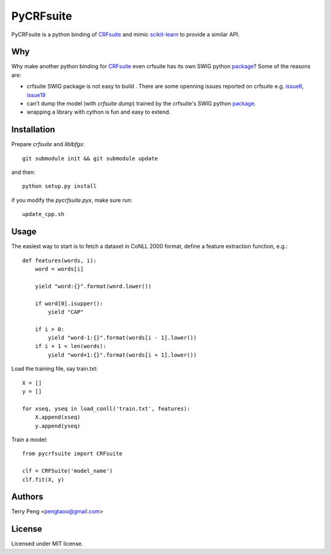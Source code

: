 ==========
PyCRFsuite
==========

PyCRFsuite is a python binding of CRFsuite_ and mimic scikit-learn_ to provide a similar API.

Why
===
Why make another python binding for CRFsuite_ even crfsuite has its own SWIG python package_? Some of the reasons are:

* crfsuite SWIG package is not easy to build . There are some openning issues reported on crfsuite e.g. issue6_, issue19_
* can't dump the model (with `crfsuite dump`) trained by the crfsuite's SWIG python package_.
* wrapping a library with cython is fun and easy to extend.

Installation
============

Prepare `crfsuite` and `liblbfgs`::

    git submodule init && git submodule update

and then::

    python setup.py install

if you modify the `pycrfsuite.pyx`, make sure run::

    update_cpp.sh

Usage
=====

The easiest way to start is to fetch a dataset in CoNLL 2000 format, define a feature extraction function, e.g.::

    def features(words, i):
        word = words[i]

        yield "word:{}".format(word.lower())

        if word[0].isupper():
            yield "CAP"

        if i > 0:
            yield "word-1:{}".format(words[i - 1].lower())
        if i + 1 < len(words):
            yield "word+1:{}".format(words[i + 1].lower())

Load the training file, say train.txt::

    X = []
    y = []

    for xseq, yseq in load_conll('train.txt', features):
        X.append(xseq)
        y.append(yseq)

Train a model::

    from pycrfsuite import CRFsuite

    clf = CRFSuite('model_name')
    clf.fit(X, y)

Authors
======
Terry Peng <pengtaoo@gmail.com>

License
=======
Licensed under MIT license.

.. _CRFsuite: https://github.com/chokkan/crfsuite
.. _package: https://github.com/chokkan/crfsuite/swig/python
.. _scikit-learn: http://scikit-learn.org/
.. _issue6: https://github.com/chokkan/crfsuite/issues/6
.. _issue19: https://github.com/chokkan/crfsuite/issues/19